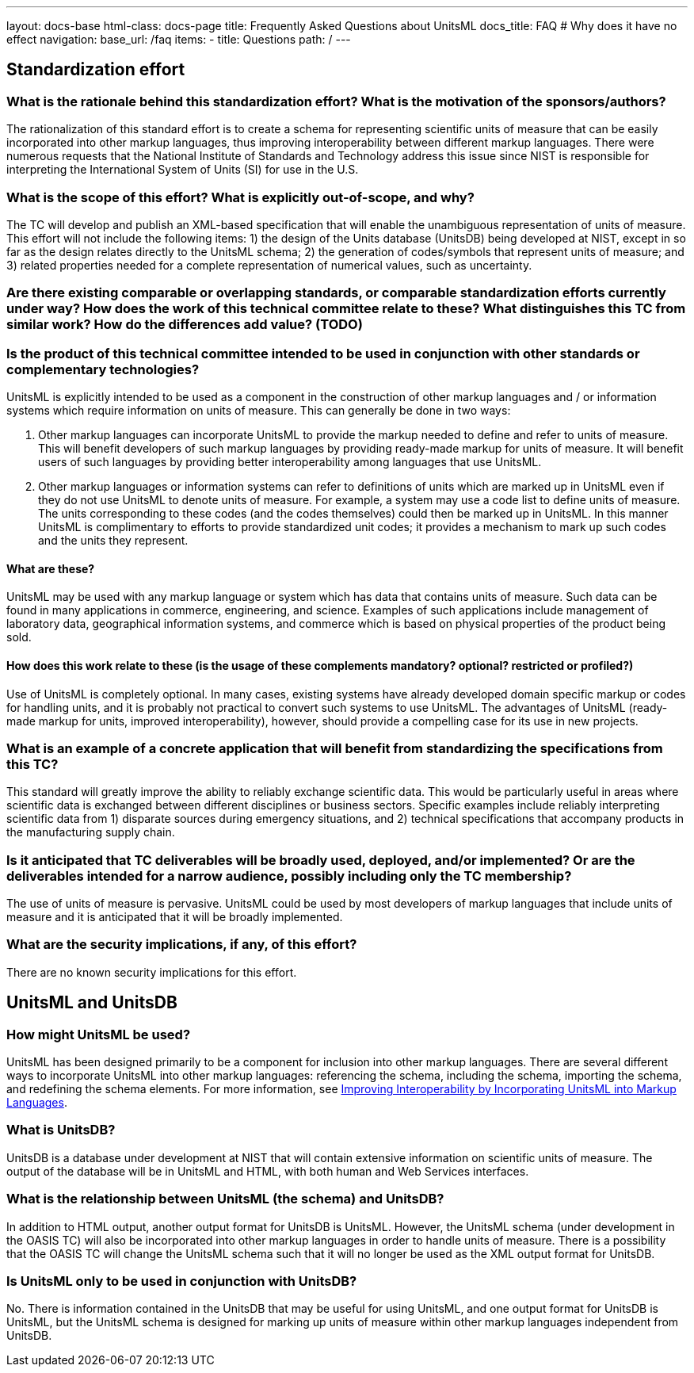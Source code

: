 ---
layout: docs-base
html-class: docs-page
title: Frequently Asked Questions about UnitsML
docs_title: FAQ  # Why does it have no effect
navigation:
  base_url: /faq
  items:
  - title: Questions
    path: /
---

== Standardization effort

=== What is the rationale behind this standardization effort? What is the motivation of the sponsors/authors?

The rationalization of this standard effort is to create a
schema for representing scientific units of measure that
can be easily incorporated into other markup languages,
thus improving interoperability between different markup
languages. There were numerous requests that the National
Institute of Standards and Technology address this issue
since NIST is responsible for interpreting the
International System of Units (SI) for use in the U.S.


=== What is the scope of this effort? What is explicitly out-of-scope, and why?

The TC will develop and publish an XML-based specification
that will enable the unambiguous representation of units
of measure. This effort will not include the following
items: 1) the design of the Units database (UnitsDB) being
developed at NIST, except in so far as the design relates
directly to the UnitsML schema; 2) the generation of
codes/symbols that represent units of measure; and 3)
related properties needed for a complete representation of
numerical values, such as uncertainty.


=== Are there existing comparable or overlapping standards, or comparable standardization efforts currently under way? How does the work of this technical committee relate to these? What distinguishes this TC from similar work? How do the differences add value? (TODO)


=== Is the product of this technical committee intended to be used in conjunction with other standards or complementary technologies?

UnitsML is explicitly intended to be used as a component
in the construction of other markup languages and / or
information systems which require information on units of
measure. This can generally be done in two ways:

. Other markup languages can incorporate UnitsML to
provide the markup needed to define and refer to
units of measure. This will benefit developers of
such markup languages by providing ready-made
markup for units of measure. It will benefit users
of such languages by providing better
interoperability among languages that use UnitsML.

. Other markup languages or information systems can
refer to definitions of units which are marked up
in UnitsML even if they do not use UnitsML to
denote units of measure. For example, a system may
use a code list to define units of measure. The
units corresponding to these codes (and the codes
themselves) could then be marked up in UnitsML. In
this manner UnitsML is complimentary to efforts to
provide standardized unit codes; it provides a
mechanism to mark up such codes and the units they
represent.

==== What are these?

UnitsML may be used with any markup language or
system which has data that contains units of
measure. Such data can be found in many
applications in commerce, engineering, and
science. Examples of such applications include
management of laboratory data, geographical
information systems, and commerce which is based
on physical properties of the product being sold.

==== How does this work relate to these (is the usage of these complements mandatory? optional? restricted or profiled?)

Use of UnitsML is completely optional. In many
cases, existing systems have already developed
domain specific markup or codes for handling
units, and it is probably not practical to convert
such systems to use UnitsML. The advantages of
UnitsML (ready-made markup for units, improved
interoperability), however, should provide a
compelling case for its use in new projects.


=== What is an example of a concrete application that will benefit from standardizing the specifications from this TC?

This standard will greatly improve the ability to reliably exchange scientific data. This would be particularly useful in areas where scientific data is exchanged between different disciplines or business sectors. Specific examples include reliably interpreting scientific data from 1) disparate sources during emergency situations, and 2) technical specifications that accompany products in the manufacturing supply chain.

=== Is it anticipated that TC deliverables will be broadly used, deployed, and/or implemented? Or are the deliverables intended for a narrow audience, possibly including only the TC membership?

The use of units of measure is pervasive. UnitsML could be
used by most developers of markup languages that include
units of measure and it is anticipated that it will be
broadly implemented.


=== What are the security implications, if any, of this effort?

There are no known security implications for this effort.


== UnitsML and UnitsDB

=== How might UnitsML be used?

UnitsML has been designed primarily to be a component for inclusion into other markup languages. There are several different ways to incorporate UnitsML into other markup languages: referencing the schema, including the schema, importing the schema, and redefining the schema elements. For more information, see http://dx.doi.org/10.6028/jres.115.003[Improving Interoperability by Incorporating UnitsML into Markup Languages].

=== What is UnitsDB?

UnitsDB is a database under development at NIST that will
contain extensive information on scientific units of
measure. The output of the database will be in UnitsML and
HTML, with both human and Web Services interfaces.


=== What is the relationship between UnitsML (the schema) and UnitsDB?

In addition to HTML output, another output format for
UnitsDB is UnitsML. However, the UnitsML schema (under
development in the OASIS TC) will also be incorporated
into other markup languages in order to handle units of
measure. There is a possibility that the OASIS TC will
change the UnitsML schema such that it will no longer be
used as the XML output format for UnitsDB.


=== Is UnitsML only to be used in conjunction with UnitsDB?

No. There is information contained in the UnitsDB that may
be useful for using UnitsML, and one output format for
UnitsDB is UnitsML, but the UnitsML schema is designed for
marking up units of measure within other markup languages
independent from UnitsDB.
